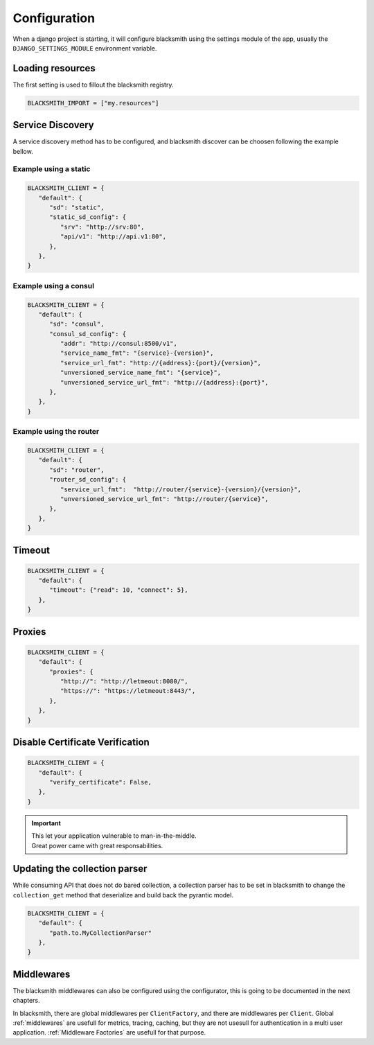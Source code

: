 Configuration
=============

When a django project is starting, it will configure blacksmith using
the settings module of the app, usually the ``DJANGO_SETTINGS_MODULE``
environment variable.


Loading resources
-----------------

The first setting is used to fillout the blacksmith registry.


.. code-block:: python

   BLACKSMITH_IMPORT = ["my.resources"]


Service Discovery
-----------------

A service discovery method has to be configured, and blacksmith discover
can be choosen following the example bellow.


Example using a static
~~~~~~~~~~~~~~~~~~~~~~

.. code-block:: python

   BLACKSMITH_CLIENT = {
      "default": {
         "sd": "static",
         "static_sd_config": {
            "srv": "http://srv:80",
            "api/v1": "http://api.v1:80",
         },
      },
   }

Example using a consul
~~~~~~~~~~~~~~~~~~~~~~

.. code-block:: python

   BLACKSMITH_CLIENT = {
      "default": {
         "sd": "consul",
         "consul_sd_config": {
            "addr": "http://consul:8500/v1",
            "service_name_fmt": "{service}-{version}",
            "service_url_fmt": "http://{address}:{port}/{version}",
            "unversioned_service_name_fmt": "{service}",
            "unversioned_service_url_fmt": "http://{address}:{port}",
         },
      },
   }


Example using the router
~~~~~~~~~~~~~~~~~~~~~~~~

.. code-block:: python

   BLACKSMITH_CLIENT = {
      "default": {
         "sd": "router",
         "router_sd_config": {
            "service_url_fmt":  "http://router/{service}-{version}/{version}",
            "unversioned_service_url_fmt": "http://router/{service}",
         },
      },
   }


Timeout
-------

.. code-block:: python

   BLACKSMITH_CLIENT = {
      "default": {
         "timeout": {"read": 10, "connect": 5},
      },
   }


Proxies
-------

.. code-block:: python

   BLACKSMITH_CLIENT = {
      "default": {
         "proxies": {
            "http://": "http://letmeout:8080/",
            "https://": "https://letmeout:8443/",
         },
      },
   }


Disable Certificate Verification
--------------------------------

.. code-block:: python

   BLACKSMITH_CLIENT = {
      "default": {
         "verify_certificate": False,
      },
   }


.. important::

   | This let your application vulnerable to man-in-the-middle.
   | Great power came with great responsabilities.



Updating the collection parser
------------------------------

While consuming API that does not do bared collection, a collection parser
has to be set in blacksmith to change the ``collection_get`` method that
deserialize and build back the pyrantic model.

.. code-block:: python

   BLACKSMITH_CLIENT = {
      "default": {
         "path.to.MyCollectionParser"
      },
   }


Middlewares
-----------

The blacksmith middlewares can also be configured using the configurator,
this is going to be documented in the next chapters.

In blacksmith, there are global middlewares per ``ClientFactory``, and
there are middlewares per ``Client``. Global :ref:`middlewares` are usefull for
metrics, tracing, caching, but they are not usesull for authentication in
a multi user application. :ref:`Middleware Factories` are usefull for that
purpose.
